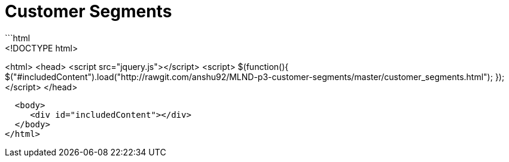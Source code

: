= Customer Segments
:hp-image: /images/cover/winterwonderland.jpg
:hp-tags: Machine Learning, Unsupervised Learning
```html
<!DOCTYPE html>
<html> 
  <head> 
    <script src="jquery.js"></script> 
    <script> 
    $(function(){
      $("#includedContent").load("http://rawgit.com/anshu92/MLND-p3-customer-segments/master/customer_segments.html"); 
    });
    </script> 
  </head> 

  <body> 
     <div id="includedContent"></div>
  </body> 
</html>
```